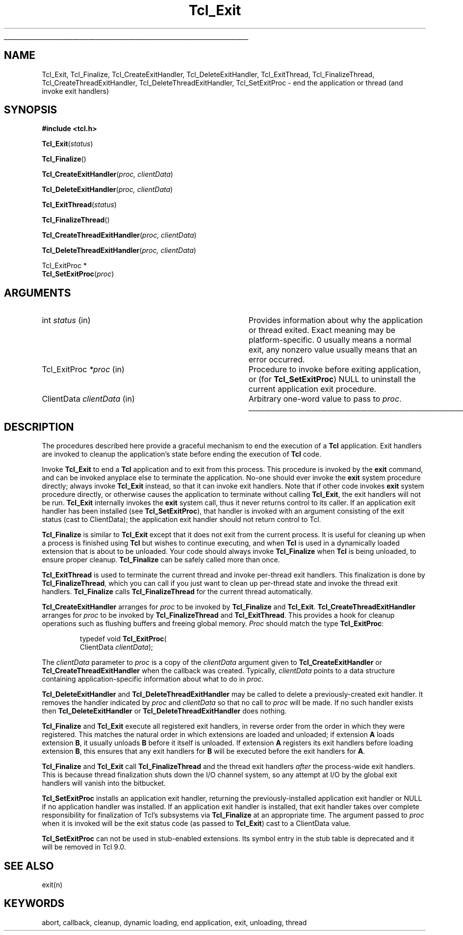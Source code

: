 '\"
'\" Copyright (c) 1995-1996 Sun Microsystems, Inc.
'\"
'\" See the file "license.terms" for information on usage and redistribution
'\" of this file, and for a DISCLAIMER OF ALL WARRANTIES.
'\"
.TH Tcl_Exit 3 8.5 Tcl "Tcl Library Procedures"
.\" The -*- nroff -*- definitions below are for supplemental macros used
.\" in Tcl/Tk manual entries.
.\"
.\" .AP type name in/out ?indent?
.\"	Start paragraph describing an argument to a library procedure.
.\"	type is type of argument (int, etc.), in/out is either "in", "out",
.\"	or "in/out" to describe whether procedure reads or modifies arg,
.\"	and indent is equivalent to second arg of .IP (shouldn't ever be
.\"	needed;  use .AS below instead)
.\"
.\" .AS ?type? ?name?
.\"	Give maximum sizes of arguments for setting tab stops.  Type and
.\"	name are examples of largest possible arguments that will be passed
.\"	to .AP later.  If args are omitted, default tab stops are used.
.\"
.\" .BS
.\"	Start box enclosure.  From here until next .BE, everything will be
.\"	enclosed in one large box.
.\"
.\" .BE
.\"	End of box enclosure.
.\"
.\" .CS
.\"	Begin code excerpt.
.\"
.\" .CE
.\"	End code excerpt.
.\"
.\" .VS ?version? ?br?
.\"	Begin vertical sidebar, for use in marking newly-changed parts
.\"	of man pages.  The first argument is ignored and used for recording
.\"	the version when the .VS was added, so that the sidebars can be
.\"	found and removed when they reach a certain age.  If another argument
.\"	is present, then a line break is forced before starting the sidebar.
.\"
.\" .VE
.\"	End of vertical sidebar.
.\"
.\" .DS
.\"	Begin an indented unfilled display.
.\"
.\" .DE
.\"	End of indented unfilled display.
.\"
.\" .SO ?manpage?
.\"	Start of list of standard options for a Tk widget. The manpage
.\"	argument defines where to look up the standard options; if
.\"	omitted, defaults to "options". The options follow on successive
.\"	lines, in three columns separated by tabs.
.\"
.\" .SE
.\"	End of list of standard options for a Tk widget.
.\"
.\" .OP cmdName dbName dbClass
.\"	Start of description of a specific option.  cmdName gives the
.\"	option's name as specified in the class command, dbName gives
.\"	the option's name in the option database, and dbClass gives
.\"	the option's class in the option database.
.\"
.\" .UL arg1 arg2
.\"	Print arg1 underlined, then print arg2 normally.
.\"
.\" .QW arg1 ?arg2?
.\"	Print arg1 in quotes, then arg2 normally (for trailing punctuation).
.\"
.\" .PQ arg1 ?arg2?
.\"	Print an open parenthesis, arg1 in quotes, then arg2 normally
.\"	(for trailing punctuation) and then a closing parenthesis.
.\"
.\"	# Set up traps and other miscellaneous stuff for Tcl/Tk man pages.
.if t .wh -1.3i ^B
.nr ^l \n(.l
.ad b
.\"	# Start an argument description
.de AP
.ie !"\\$4"" .TP \\$4
.el \{\
.   ie !"\\$2"" .TP \\n()Cu
.   el          .TP 15
.\}
.ta \\n()Au \\n()Bu
.ie !"\\$3"" \{\
\&\\$1 \\fI\\$2\\fP (\\$3)
.\".b
.\}
.el \{\
.br
.ie !"\\$2"" \{\
\&\\$1	\\fI\\$2\\fP
.\}
.el \{\
\&\\fI\\$1\\fP
.\}
.\}
..
.\"	# define tabbing values for .AP
.de AS
.nr )A 10n
.if !"\\$1"" .nr )A \\w'\\$1'u+3n
.nr )B \\n()Au+15n
.\"
.if !"\\$2"" .nr )B \\w'\\$2'u+\\n()Au+3n
.nr )C \\n()Bu+\\w'(in/out)'u+2n
..
.AS Tcl_Interp Tcl_CreateInterp in/out
.\"	# BS - start boxed text
.\"	# ^y = starting y location
.\"	# ^b = 1
.de BS
.br
.mk ^y
.nr ^b 1u
.if n .nf
.if n .ti 0
.if n \l'\\n(.lu\(ul'
.if n .fi
..
.\"	# BE - end boxed text (draw box now)
.de BE
.nf
.ti 0
.mk ^t
.ie n \l'\\n(^lu\(ul'
.el \{\
.\"	Draw four-sided box normally, but don't draw top of
.\"	box if the box started on an earlier page.
.ie !\\n(^b-1 \{\
\h'-1.5n'\L'|\\n(^yu-1v'\l'\\n(^lu+3n\(ul'\L'\\n(^tu+1v-\\n(^yu'\l'|0u-1.5n\(ul'
.\}
.el \}\
\h'-1.5n'\L'|\\n(^yu-1v'\h'\\n(^lu+3n'\L'\\n(^tu+1v-\\n(^yu'\l'|0u-1.5n\(ul'
.\}
.\}
.fi
.br
.nr ^b 0
..
.\"	# VS - start vertical sidebar
.\"	# ^Y = starting y location
.\"	# ^v = 1 (for troff;  for nroff this doesn't matter)
.de VS
.if !"\\$2"" .br
.mk ^Y
.ie n 'mc \s12\(br\s0
.el .nr ^v 1u
..
.\"	# VE - end of vertical sidebar
.de VE
.ie n 'mc
.el \{\
.ev 2
.nf
.ti 0
.mk ^t
\h'|\\n(^lu+3n'\L'|\\n(^Yu-1v\(bv'\v'\\n(^tu+1v-\\n(^Yu'\h'-|\\n(^lu+3n'
.sp -1
.fi
.ev
.\}
.nr ^v 0
..
.\"	# Special macro to handle page bottom:  finish off current
.\"	# box/sidebar if in box/sidebar mode, then invoked standard
.\"	# page bottom macro.
.de ^B
.ev 2
'ti 0
'nf
.mk ^t
.if \\n(^b \{\
.\"	Draw three-sided box if this is the box's first page,
.\"	draw two sides but no top otherwise.
.ie !\\n(^b-1 \h'-1.5n'\L'|\\n(^yu-1v'\l'\\n(^lu+3n\(ul'\L'\\n(^tu+1v-\\n(^yu'\h'|0u'\c
.el \h'-1.5n'\L'|\\n(^yu-1v'\h'\\n(^lu+3n'\L'\\n(^tu+1v-\\n(^yu'\h'|0u'\c
.\}
.if \\n(^v \{\
.nr ^x \\n(^tu+1v-\\n(^Yu
\kx\h'-\\nxu'\h'|\\n(^lu+3n'\ky\L'-\\n(^xu'\v'\\n(^xu'\h'|0u'\c
.\}
.bp
'fi
.ev
.if \\n(^b \{\
.mk ^y
.nr ^b 2
.\}
.if \\n(^v \{\
.mk ^Y
.\}
..
.\"	# DS - begin display
.de DS
.RS
.nf
.sp
..
.\"	# DE - end display
.de DE
.fi
.RE
.sp
..
.\"	# SO - start of list of standard options
.de SO
'ie '\\$1'' .ds So \\fBoptions\\fR
'el .ds So \\fB\\$1\\fR
.SH "STANDARD OPTIONS"
.LP
.nf
.ta 5.5c 11c
.ft B
..
.\"	# SE - end of list of standard options
.de SE
.fi
.ft R
.LP
See the \\*(So manual entry for details on the standard options.
..
.\"	# OP - start of full description for a single option
.de OP
.LP
.nf
.ta 4c
Command-Line Name:	\\fB\\$1\\fR
Database Name:	\\fB\\$2\\fR
Database Class:	\\fB\\$3\\fR
.fi
.IP
..
.\"	# CS - begin code excerpt
.de CS
.RS
.nf
.ta .25i .5i .75i 1i
..
.\"	# CE - end code excerpt
.de CE
.fi
.RE
..
.\"	# UL - underline word
.de UL
\\$1\l'|0\(ul'\\$2
..
.\"	# QW - apply quotation marks to word
.de QW
.ie '\\*(lq'"' ``\\$1''\\$2
.\"" fix emacs highlighting
.el \\*(lq\\$1\\*(rq\\$2
..
.\"	# PQ - apply parens and quotation marks to word
.de PQ
.ie '\\*(lq'"' (``\\$1''\\$2)\\$3
.\"" fix emacs highlighting
.el (\\*(lq\\$1\\*(rq\\$2)\\$3
..
.\"	# QR - quoted range
.de QR
.ie '\\*(lq'"' ``\\$1''\\-``\\$2''\\$3
.\"" fix emacs highlighting
.el \\*(lq\\$1\\*(rq\\-\\*(lq\\$2\\*(rq\\$3
..
.\"	# MT - "empty" string
.de MT
.QW ""
..
.BS
.SH NAME
Tcl_Exit, Tcl_Finalize, Tcl_CreateExitHandler, Tcl_DeleteExitHandler, Tcl_ExitThread, Tcl_FinalizeThread, Tcl_CreateThreadExitHandler, Tcl_DeleteThreadExitHandler, Tcl_SetExitProc \- end the application or thread (and invoke exit handlers)
.SH SYNOPSIS
.nf
\fB#include <tcl.h>\fR
.sp
\fBTcl_Exit\fR(\fIstatus\fR)
.sp
\fBTcl_Finalize\fR()
.sp
\fBTcl_CreateExitHandler\fR(\fIproc, clientData\fR)
.sp
\fBTcl_DeleteExitHandler\fR(\fIproc, clientData\fR)
.sp
\fBTcl_ExitThread\fR(\fIstatus\fR)
.sp
\fBTcl_FinalizeThread\fR()
.sp
\fBTcl_CreateThreadExitHandler\fR(\fIproc, clientData\fR)
.sp
\fBTcl_DeleteThreadExitHandler\fR(\fIproc, clientData\fR)
.sp
Tcl_ExitProc *
\fBTcl_SetExitProc\fR(\fIproc\fR)
.SH ARGUMENTS
.AS Tcl_ExitProc clientData
.AP int status  in
Provides information about why the application or thread exited.
Exact meaning may
be platform-specific.  0 usually means a normal exit, any nonzero value
usually means that an error occurred.
.AP Tcl_ExitProc *proc in
Procedure to invoke before exiting application, or (for
\fBTcl_SetExitProc\fR) NULL to uninstall the current application exit
procedure.
.AP ClientData clientData in
Arbitrary one-word value to pass to \fIproc\fR.
.BE

.SH DESCRIPTION
.PP
The procedures described here provide a graceful mechanism to end the
execution of a \fBTcl\fR application. Exit handlers are invoked to cleanup the
application's state before ending the execution of \fBTcl\fR code.
.PP
Invoke \fBTcl_Exit\fR to end a \fBTcl\fR application and to exit from this
process. This procedure is invoked by the \fBexit\fR command, and can be
invoked anyplace else to terminate the application.
No-one should ever invoke the \fBexit\fR system procedure directly;  always
invoke \fBTcl_Exit\fR instead, so that it can invoke exit handlers.
Note that if other code invokes \fBexit\fR system procedure directly, or
otherwise causes the application to terminate without calling
\fBTcl_Exit\fR, the exit handlers will not be run.
\fBTcl_Exit\fR internally invokes the \fBexit\fR system call, thus it never
returns control to its caller.
If an application exit handler has been installed (see
\fBTcl_SetExitProc\fR), that handler is invoked with an argument
consisting of the exit status (cast to ClientData); the application
exit handler should not return control to Tcl.
.PP
\fBTcl_Finalize\fR is similar to \fBTcl_Exit\fR except that it does not
exit from the current process.
It is useful for cleaning up when a process is finished using \fBTcl\fR but
wishes to continue executing, and when \fBTcl\fR is used in a dynamically
loaded extension that is about to be unloaded.
Your code should always invoke \fBTcl_Finalize\fR when \fBTcl\fR is being
unloaded, to ensure proper cleanup. \fBTcl_Finalize\fR can be safely called
more than once.
.PP
\fBTcl_ExitThread\fR is used to terminate the current thread and invoke
per-thread exit handlers.  This finalization is done by
\fBTcl_FinalizeThread\fR, which you can call if you just want to clean
up per-thread state and invoke the thread exit handlers.
\fBTcl_Finalize\fR calls \fBTcl_FinalizeThread\fR for the current
thread automatically.
.PP
\fBTcl_CreateExitHandler\fR arranges for \fIproc\fR to be invoked
by \fBTcl_Finalize\fR and \fBTcl_Exit\fR.
\fBTcl_CreateThreadExitHandler\fR arranges for \fIproc\fR to be invoked
by \fBTcl_FinalizeThread\fR and \fBTcl_ExitThread\fR.
This provides a hook for cleanup operations such as flushing buffers
and freeing global memory.
\fIProc\fR should match the type \fBTcl_ExitProc\fR:
.PP
.CS
typedef void \fBTcl_ExitProc\fR(
        ClientData \fIclientData\fR);
.CE
.PP
The \fIclientData\fR parameter to \fIproc\fR is a
copy of the \fIclientData\fR argument given to
\fBTcl_CreateExitHandler\fR or \fBTcl_CreateThreadExitHandler\fR when
the callback
was created.  Typically, \fIclientData\fR points to a data
structure containing application-specific information about
what to do in \fIproc\fR.
.PP
\fBTcl_DeleteExitHandler\fR and \fBTcl_DeleteThreadExitHandler\fR may be
called to delete a
previously-created exit handler.  It removes the handler
indicated by \fIproc\fR and \fIclientData\fR so that no call
to \fIproc\fR will be made.  If no such handler exists then
\fBTcl_DeleteExitHandler\fR or \fBTcl_DeleteThreadExitHandler\fR does nothing.
.PP
\fBTcl_Finalize\fR and \fBTcl_Exit\fR execute all registered exit handlers,
in reverse order from the order in which they were registered.
This matches the natural order in which extensions are loaded and unloaded;
if extension \fBA\fR loads extension \fBB\fR, it usually
unloads \fBB\fR before it itself is unloaded.
If extension \fBA\fR registers its exit handlers before loading extension
\fBB\fR, this ensures that any exit handlers for \fBB\fR will be executed
before the exit handlers for \fBA\fR.
.PP
\fBTcl_Finalize\fR and \fBTcl_Exit\fR call \fBTcl_FinalizeThread\fR
and the thread exit handlers \fIafter\fR
the process-wide exit handlers.  This is because thread finalization shuts
down the I/O channel system, so any attempt at I/O by the global exit
handlers will vanish into the bitbucket.
.PP
\fBTcl_SetExitProc\fR installs an application exit handler, returning
the previously-installed application exit handler or NULL if no
application handler was installed.  If an application exit handler is
installed, that exit handler takes over complete responsibility for
finalization of Tcl's subsystems via \fBTcl_Finalize\fR at an
appropriate time.  The argument passed to \fIproc\fR when it is
invoked will be the exit status code (as passed to \fBTcl_Exit\fR)
cast to a ClientData value.
.PP
\fBTcl_SetExitProc\fR can not be used in stub-enabled extensions. Its symbol
entry in the stub table is deprecated and it will be removed in Tcl 9.0.
.SH "SEE ALSO"
exit(n)
.SH KEYWORDS
abort, callback, cleanup, dynamic loading, end application, exit, unloading, thread
